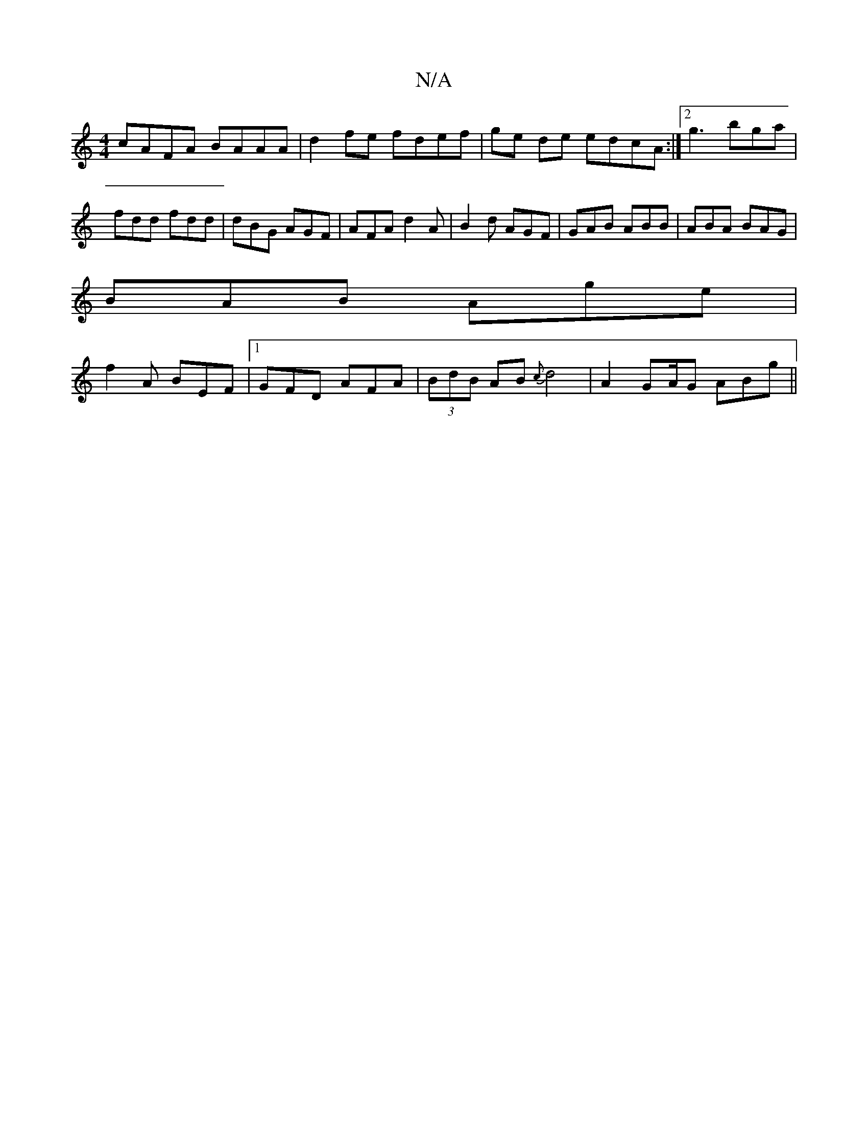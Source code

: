 X:1
T:N/A
M:4/4
R:N/A
K:Cmajor
cAFA BAAA|d2fe fdef|ge de edcA:|2 g3 bga | fdd fdd | dBG AGF | AFA d2A | B2 d AGF | GAB ABB | ABA BAG |
BAB Age |
f2A BEF |1 GFD AFA|(3BdB AB {c}d4|A2GA/2G ABg||

AF | BAFA G2 AB|dc AB cd (3cfe:|2 FAB
